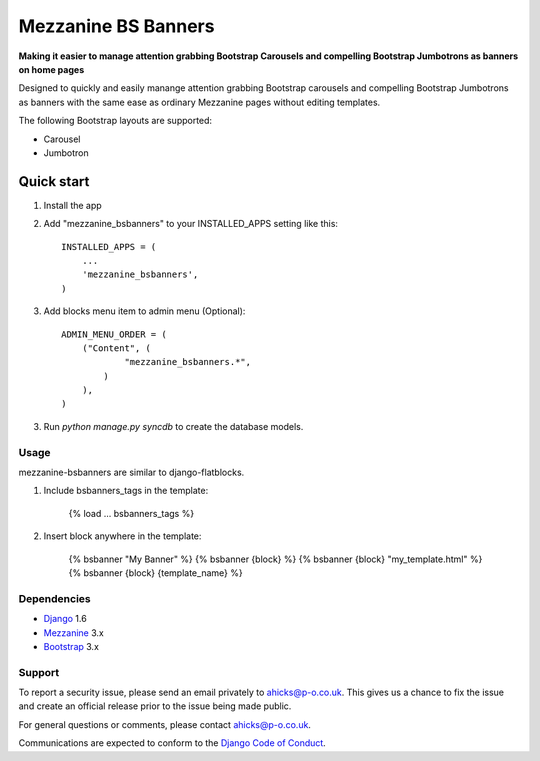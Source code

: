 ====================
Mezzanine BS Banners
====================

**Making it easier to manage attention grabbing Bootstrap Carousels and
compelling Bootstrap Jumbotrons as banners on home pages**

Designed to quickly and easily manange attention grabbing Bootstrap carousels
and compelling Bootstrap Jumbotrons as banners with the same ease as ordinary
Mezzanine pages without editing templates.

The following Bootstrap layouts are supported:

* Carousel
* Jumbotron

Quick start
-----------

1. Install the app

2. Add "mezzanine_bsbanners" to your INSTALLED_APPS setting like this::

    INSTALLED_APPS = (
        ...
        'mezzanine_bsbanners',
    )

3. Add blocks menu item to admin menu (Optional)::

    ADMIN_MENU_ORDER = (
        ("Content", (
                "mezzanine_bsbanners.*",
            )
        ),
    )


3. Run `python manage.py syncdb` to create the database models.

Usage
=====
mezzanine-bsbanners are similar to django-flatblocks.

1. Include bsbanners_tags in the template:

    {% load ... bsbanners_tags %}

2. Insert block anywhere in the template:

    {% bsbanner "My Banner" %}
    {% bsbanner {block} %}
    {% bsbanner {block} "my_template.html" %}
    {% bsbanner {block} {template_name} %}

Dependencies
============

* `Django`_ 1.6
* `Mezzanine`_ 3.x
* `Bootstrap`_ 3.x

Support
=======

To report a security issue, please send an email privately to
`ahicks@p-o.co.uk`_. This gives us a chance to fix the issue and
create an official release prior to the issue being made
public.

For general questions or comments, please contact  `ahicks@p-o.co.uk`_.

Communications are expected to conform to the `Django Code of Conduct`_.

.. GENERAL LINKS

.. _`Bootstrap`: http://getbootstrap.com/
.. _`Django`: http://djangoproject.com/
.. _`Django Code of Conduct`: https://www.djangoproject.com/conduct/
.. _`Python`: http://python.org/
.. _`Persistent Objects Ltd`: http://p-o.co.uk/
.. _`Mezzanine`: http://mezzanine.jupo.org


.. PEOPLE WITH QUOTES

.. _`Alan Hicks`: https://plus.google.com/103014117568943351106
.. _`ahicks@p-o.co.uk`: mailto:ahicks@p-o.co.uk?subject=mezzanine-bsbanners+Security+Issue

